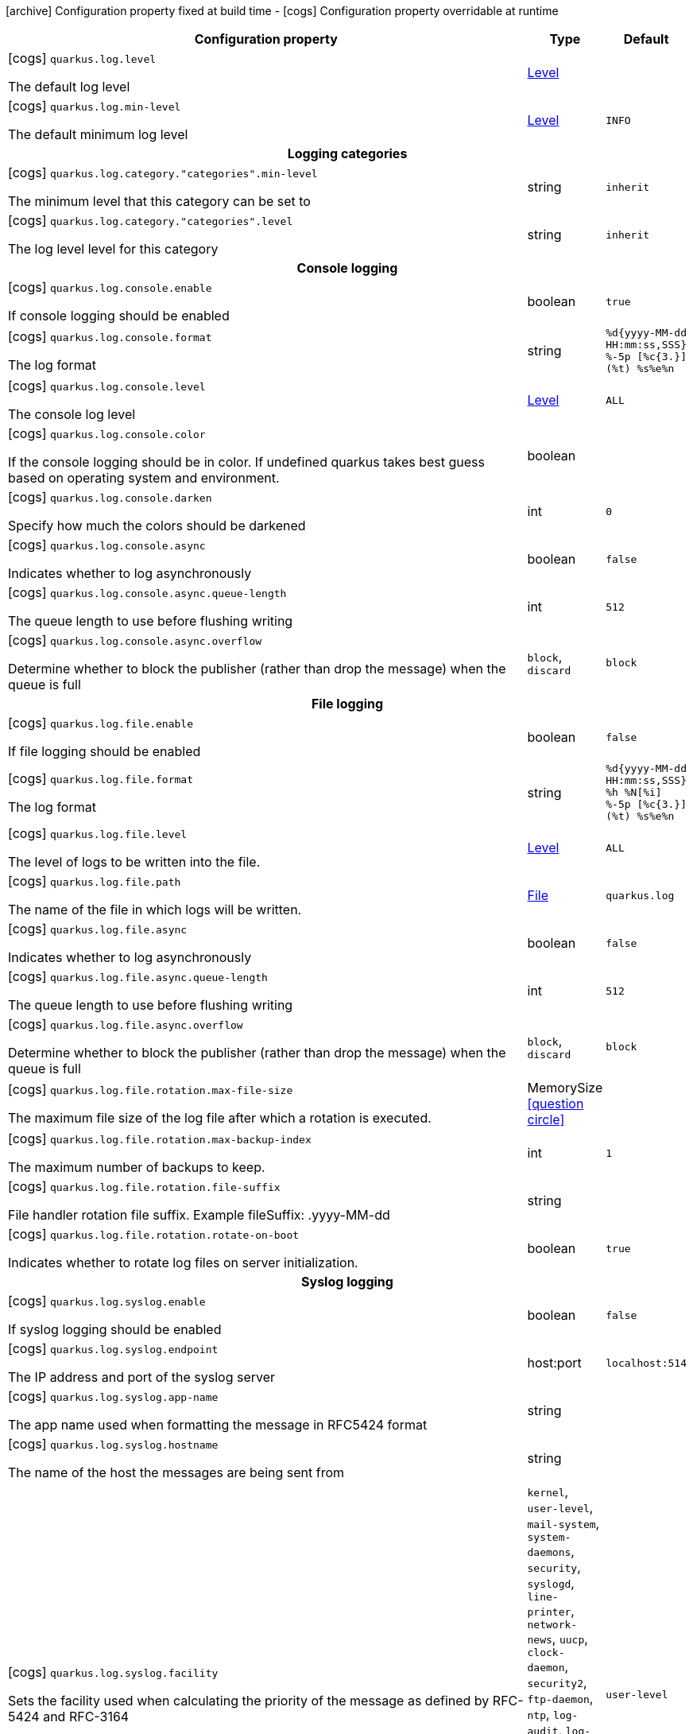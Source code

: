 [.configuration-legend]
icon:archive[title=Fixed at build time] Configuration property fixed at build time - icon:cogs[title=Overridable at runtime]️ Configuration property overridable at runtime 

[.configuration-reference, cols="80,.^10,.^10"]
|===
|Configuration property|Type|Default

a|icon:cogs[title=Overridable at runtime] `quarkus.log.level`

[.description]
--
The default log level
--|link:https://docs.oracle.com/javase/8/docs/api/java/util/logging/Level.html[Level]
 
|


a|icon:cogs[title=Overridable at runtime] `quarkus.log.min-level`

[.description]
--
The default minimum log level
--|link:https://docs.oracle.com/javase/8/docs/api/java/util/logging/Level.html[Level]
 
|`INFO`


3+h|Logging categories

a|icon:cogs[title=Overridable at runtime] `quarkus.log.category."categories".min-level`

[.description]
--
The minimum level that this category can be set to
--|string 
|`inherit`


a|icon:cogs[title=Overridable at runtime] `quarkus.log.category."categories".level`

[.description]
--
The log level level for this category
--|string 
|`inherit`


3+h|Console logging

a|icon:cogs[title=Overridable at runtime] `quarkus.log.console.enable`

[.description]
--
If console logging should be enabled
--|boolean 
|`true`


a|icon:cogs[title=Overridable at runtime] `quarkus.log.console.format`

[.description]
--
The log format
--|string 
|`%d{yyyy-MM-dd HH:mm:ss,SSS} %-5p [%c{3.}] (%t) %s%e%n`


a|icon:cogs[title=Overridable at runtime] `quarkus.log.console.level`

[.description]
--
The console log level
--|link:https://docs.oracle.com/javase/8/docs/api/java/util/logging/Level.html[Level]
 
|`ALL`


a|icon:cogs[title=Overridable at runtime] `quarkus.log.console.color`

[.description]
--
If the console logging should be in color. If undefined quarkus takes best guess based on operating system and environment.
--|boolean 
|


a|icon:cogs[title=Overridable at runtime] `quarkus.log.console.darken`

[.description]
--
Specify how much the colors should be darkened
--|int 
|`0`


a|icon:cogs[title=Overridable at runtime] `quarkus.log.console.async`

[.description]
--
Indicates whether to log asynchronously
--|boolean 
|`false`


a|icon:cogs[title=Overridable at runtime] `quarkus.log.console.async.queue-length`

[.description]
--
The queue length to use before flushing writing
--|int 
|`512`


a|icon:cogs[title=Overridable at runtime] `quarkus.log.console.async.overflow`

[.description]
--
Determine whether to block the publisher (rather than drop the message) when the queue is full
--|`block`, `discard` 
|`block`


3+h|File logging

a|icon:cogs[title=Overridable at runtime] `quarkus.log.file.enable`

[.description]
--
If file logging should be enabled
--|boolean 
|`false`


a|icon:cogs[title=Overridable at runtime] `quarkus.log.file.format`

[.description]
--
The log format
--|string 
|`%d{yyyy-MM-dd HH:mm:ss,SSS} %h %N[%i] %-5p [%c{3.}] (%t) %s%e%n`


a|icon:cogs[title=Overridable at runtime] `quarkus.log.file.level`

[.description]
--
The level of logs to be written into the file.
--|link:https://docs.oracle.com/javase/8/docs/api/java/util/logging/Level.html[Level]
 
|`ALL`


a|icon:cogs[title=Overridable at runtime] `quarkus.log.file.path`

[.description]
--
The name of the file in which logs will be written.
--|link:https://docs.oracle.com/javase/8/docs/api/java/io/File.html[File]
 
|`quarkus.log`


a|icon:cogs[title=Overridable at runtime] `quarkus.log.file.async`

[.description]
--
Indicates whether to log asynchronously
--|boolean 
|`false`


a|icon:cogs[title=Overridable at runtime] `quarkus.log.file.async.queue-length`

[.description]
--
The queue length to use before flushing writing
--|int 
|`512`


a|icon:cogs[title=Overridable at runtime] `quarkus.log.file.async.overflow`

[.description]
--
Determine whether to block the publisher (rather than drop the message) when the queue is full
--|`block`, `discard` 
|`block`


a|icon:cogs[title=Overridable at runtime] `quarkus.log.file.rotation.max-file-size`

[.description]
--
The maximum file size of the log file after which a rotation is executed.
--|MemorySize  link:#memory-size-note-anchor[icon:question-circle[], title=More information about the MemorySize format]
|


a|icon:cogs[title=Overridable at runtime] `quarkus.log.file.rotation.max-backup-index`

[.description]
--
The maximum number of backups to keep.
--|int 
|`1`


a|icon:cogs[title=Overridable at runtime] `quarkus.log.file.rotation.file-suffix`

[.description]
--
File handler rotation file suffix. Example fileSuffix: .yyyy-MM-dd
--|string 
|


a|icon:cogs[title=Overridable at runtime] `quarkus.log.file.rotation.rotate-on-boot`

[.description]
--
Indicates whether to rotate log files on server initialization.
--|boolean 
|`true`


3+h|Syslog logging

a|icon:cogs[title=Overridable at runtime] `quarkus.log.syslog.enable`

[.description]
--
If syslog logging should be enabled
--|boolean 
|`false`


a|icon:cogs[title=Overridable at runtime] `quarkus.log.syslog.endpoint`

[.description]
--
The IP address and port of the syslog server
--|host:port 
|`localhost:514`


a|icon:cogs[title=Overridable at runtime] `quarkus.log.syslog.app-name`

[.description]
--
The app name used when formatting the message in RFC5424 format
--|string 
|


a|icon:cogs[title=Overridable at runtime] `quarkus.log.syslog.hostname`

[.description]
--
The name of the host the messages are being sent from
--|string 
|


a|icon:cogs[title=Overridable at runtime] `quarkus.log.syslog.facility`

[.description]
--
Sets the facility used when calculating the priority of the message as defined by RFC-5424 and RFC-3164
--|`kernel`, `user-level`, `mail-system`, `system-daemons`, `security`, `syslogd`, `line-printer`, `network-news`, `uucp`, `clock-daemon`, `security2`, `ftp-daemon`, `ntp`, `log-audit`, `log-alert`, `clock-daemon2`, `local-use-0`, `local-use-1`, `local-use-2`, `local-use-3`, `local-use-4`, `local-use-5`, `local-use-6`, `local-use-7` 
|`user-level`


a|icon:cogs[title=Overridable at runtime] `quarkus.log.syslog.syslog-type`

[.description]
--
Set the `SyslogType syslog type` this handler should use to format the message sent
--|`rfc5424`, `rfc3164` 
|`rfc5424`


a|icon:cogs[title=Overridable at runtime] `quarkus.log.syslog.protocol`

[.description]
--
Sets the protocol used to connect to the syslog server
--|`tcp`, `udp`, `ssl-tcp` 
|`tcp`


a|icon:cogs[title=Overridable at runtime] `quarkus.log.syslog.use-counting-framing`

[.description]
--
Set to `true` if the message being sent should be prefixed with the size of the message
--|boolean 
|`false`


a|icon:cogs[title=Overridable at runtime] `quarkus.log.syslog.truncate`

[.description]
--
Set to `true` if the message should be truncated
--|boolean 
|`true`


a|icon:cogs[title=Overridable at runtime] `quarkus.log.syslog.block-on-reconnect`

[.description]
--
Enables or disables blocking when attempting to reconnect a `org.jboss.logmanager.handlers.SyslogHandler.Protocol#TCP
TCP` or `org.jboss.logmanager.handlers.SyslogHandler.Protocol#SSL_TCP SSL TCP` protocol
--|boolean 
|`false`


a|icon:cogs[title=Overridable at runtime] `quarkus.log.syslog.format`

[.description]
--
The log message format
--|string 
|`%d{yyyy-MM-dd HH:mm:ss,SSS} %-5p [%c{3.}] (%t) %s%e%n`


a|icon:cogs[title=Overridable at runtime] `quarkus.log.syslog.level`

[.description]
--
The log level specifying, which message levels will be logged by syslog logger
--|link:https://docs.oracle.com/javase/8/docs/api/java/util/logging/Level.html[Level]
 
|`ALL`


a|icon:cogs[title=Overridable at runtime] `quarkus.log.syslog.async`

[.description]
--
Indicates whether to log asynchronously
--|boolean 
|`false`


a|icon:cogs[title=Overridable at runtime] `quarkus.log.syslog.async.queue-length`

[.description]
--
The queue length to use before flushing writing
--|int 
|`512`


a|icon:cogs[title=Overridable at runtime] `quarkus.log.syslog.async.overflow`

[.description]
--
Determine whether to block the publisher (rather than drop the message) when the queue is full
--|`block`, `discard` 
|`block`


3+h|Log cleanup filters - internal use

a|icon:cogs[title=Overridable at runtime] `quarkus.log.filter."filters".if-starts-with`

[.description]
--
The message starts to match
--|list of string 
|`inherit`

|===
[NOTE]
[[memory-size-note-anchor]]
.About the MemorySize format
====
A size configuration option recognises string in this format (shown as a regular expression): `[0-9]+[KkMmGgTtPpEeZzYy]?`.
If no suffix is given, assume bytes.
====
